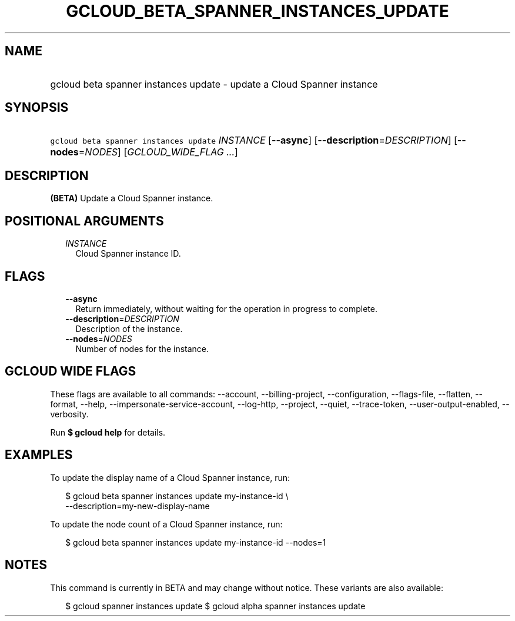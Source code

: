
.TH "GCLOUD_BETA_SPANNER_INSTANCES_UPDATE" 1



.SH "NAME"
.HP
gcloud beta spanner instances update \- update a Cloud Spanner instance



.SH "SYNOPSIS"
.HP
\f5gcloud beta spanner instances update\fR \fIINSTANCE\fR [\fB\-\-async\fR] [\fB\-\-description\fR=\fIDESCRIPTION\fR] [\fB\-\-nodes\fR=\fINODES\fR] [\fIGCLOUD_WIDE_FLAG\ ...\fR]



.SH "DESCRIPTION"

\fB(BETA)\fR Update a Cloud Spanner instance.



.SH "POSITIONAL ARGUMENTS"

.RS 2m
.TP 2m
\fIINSTANCE\fR
Cloud Spanner instance ID.


.RE
.sp

.SH "FLAGS"

.RS 2m
.TP 2m
\fB\-\-async\fR
Return immediately, without waiting for the operation in progress to complete.

.TP 2m
\fB\-\-description\fR=\fIDESCRIPTION\fR
Description of the instance.

.TP 2m
\fB\-\-nodes\fR=\fINODES\fR
Number of nodes for the instance.


.RE
.sp

.SH "GCLOUD WIDE FLAGS"

These flags are available to all commands: \-\-account, \-\-billing\-project,
\-\-configuration, \-\-flags\-file, \-\-flatten, \-\-format, \-\-help,
\-\-impersonate\-service\-account, \-\-log\-http, \-\-project, \-\-quiet,
\-\-trace\-token, \-\-user\-output\-enabled, \-\-verbosity.

Run \fB$ gcloud help\fR for details.



.SH "EXAMPLES"

To update the display name of a Cloud Spanner instance, run:

.RS 2m
$ gcloud beta spanner instances update my\-instance\-id \e
    \-\-description=my\-new\-display\-name
.RE

To update the node count of a Cloud Spanner instance, run:

.RS 2m
$ gcloud beta spanner instances update my\-instance\-id \-\-nodes=1
.RE



.SH "NOTES"

This command is currently in BETA and may change without notice. These variants
are also available:

.RS 2m
$ gcloud spanner instances update
$ gcloud alpha spanner instances update
.RE

